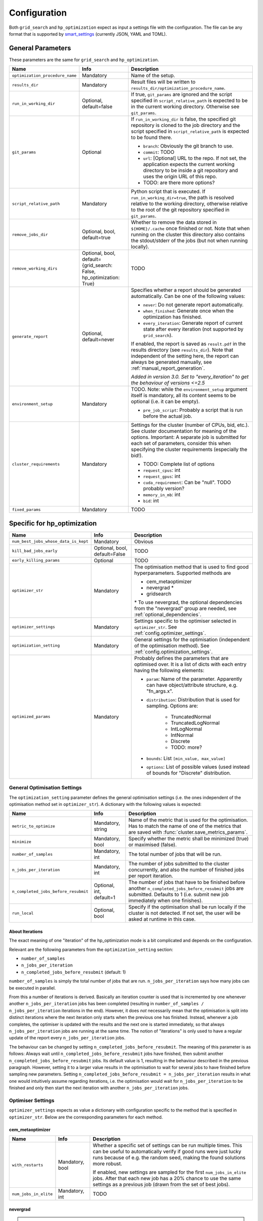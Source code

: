*************
Configuration
*************

Both ``grid_search`` and ``hp_optimization`` expect as input a settings file
with the configuration.  The file can be any format that is supported by
smart_settings_ (currently JSON, YAML and TOML).


.. _config.general_settings:

General Parameters
==================

.. todo::

    Explain the "job directory"
    (``${HOME}/.cache/cluster_utils-${optimization_procedure_name}-*``)
    somewhere in a central place.

These parameters are the same for ``grid_search`` and ``hp_optimization``.

.. list-table::
   :header-rows: 1

   * - Name
     - Info
     - Description
   * - ``optimization_procedure_name``
     - Mandatory
     - Name of the setup.
   * - ``results_dir``
     - Mandatory
     - Result files will be written to
       ``results_dir/optimization_procedure_name``.
   * - ``run_in_working_dir``
     - Optional, default=false
     - If true, ``git_params`` are ignored and the script specified in
       ``script_relative_path`` is expected to be in the current working
       directory.  Otherwise see ``git_params``.
   * - ``git_params``
     - Optional
     - If ``run_in_working_dir`` is false, the specified git repository is
       cloned to the job directory and the script specified in
       ``script_relative_path`` is expected to be found there.

       - ``branch``: Obviously the git branch to use.
       - ``commit``: TODO
       - ``url``: [Optional] URL to the repo.  If not set, the application
         expects the current working directory to be inside a git repository
         and uses the origin URL of this repo.
       - TODO: are there more options?
   * - ``script_relative_path``
     - Mandatory
     - Python script that is executed.  If ``run_in_working_dir=true``, the
       path is resolved relative to the working directory, otherwise relative
       to the root of the git repository specified in ``git_params``.
   * - ``remove_jobs_dir``
     - Optional, bool, default=true
     - Whether to remove the data stored in ``${HOME}/.cache`` once finished or
       not.  Note that when running on the cluster this directory also contains
       the stdout/stderr of the jobs (but not when running locally).
   * - ``remove_working_dirs``
     - Optional, bool, default={grid_search: False, hp_optimization: True}
     - TODO
   * - ``generate_report``
     - Optional, default=never
     - Specifies whether a report should be generated automatically. Can be one of the
       following values:

       - ``never``: Do not generate report automatically.
       - ``when_finished``: Generate once when the optimization has finished.
       - ``every_iteration``: Generate report of current state after every iteration
         (not supported by ``grid_search``).

       If enabled, the report is saved as ``result.pdf`` in the results directory (see
       ``results_dir``).  Note that independent of the setting here, the report can
       always be generated manually, see :ref:`manual_report_generation`.

       *Added in version 3.0.  Set to "every_iteration" to get the behaviour of
       versions <=2.5*
   * - ``environment_setup``
     - Mandatory
     - TODO.
       Note: while the ``environment_setup`` argument itself is mandatory, all
       its content seems to be optional (i.e. it can be empty).

       - ``pre_job_script``:  Probably a script that is run before the actual
         job.
   * - ``cluster_requirements``
     - Mandatory
     - Settings for the cluster (number of CPUs, bid, etc.).  See cluster
       documentation for meaning of the options.  Important: A separate job is
       submitted for each set of parameters, consider this when specifying the
       cluster requirements (especially the bid!).

       - TODO: Complete list of options
       - ``request_cpus``: int
       - ``request_gpus``: int
       - ``cuda_requirement``:  Can be "null".  TODO probably version?
       - ``memory_in_mb``: int
       - ``bid``: int
   * - ``fixed_params``
     - Mandatory
     - TODO


Specific for hp_optimization
============================

.. list-table::
   :header-rows: 1

   * - Name
     - Info
     - Description
   * - ``num_best_jobs_whose_data_is_kept``
     - Mandatory
     - Obvious
   * - ``kill_bad_jobs_early``
     - Optional, bool, default=False
     - TODO
   * - ``early_killing_params``
     - Optional
     - TODO
   * - ``optimizer_str``
     - Mandatory
     - The optimisation method that is used to find good hyperparameters.
       Supported methods are 

       - cem_metaoptimizer
       - nevergrad \*
       - gridsearch

       \* To use nevergrad, the optional dependencies from the "nevergrad" group are
       needed, see :ref:`optional_dependencies`.
   * - ``optimizer_settings``
     - Mandatory
     - Settings specific to the optimiser selected in ``optimizer_str``.
       See :ref:`config.optimizer_settings`.
   * - ``optimization_setting``
     - Mandatory
     - General settings for the optimisation (independent of the optimisation
       method).  See :ref:`config.optimization_settings`.
   * - ``optimized_params``
     - Mandatory
     - Probably defines the parameters that are optimised over.  It is a list
       of dicts with each entry having the following elements:

       - ``param``:  Name of the parameter.  Apparently can have
         object/attribute structure, e.g. "fn_args.x".
       - ``distribution``: Distribution that is used for sampling.  Options
         are:

           - TruncatedNormal
           - TruncatedLogNormal
           - IntLogNormal
           - IntNormal
           - Discrete
           - TODO: more?
       - ``bounds``:  List ``[min_value, max_value]``
       - ``options``:  List of possible values (used instead of bounds for
         "Discrete" distribution.


.. _config.optimization_settings:

General Optimisation Settings
-----------------------------

The ``optimization_setting`` parameter defines the general optimisation
settings (i.e. the ones independent of the optimisation method set in
``optimizer_str``).  A dictionary with the following values is expected:

.. list-table::
   :header-rows: 1

   * - Name
     - Info
     - Description
   * - ``metric_to_optimize``
     - Mandatory, string
     - Name of the metric that is used for the optimisation.  Has to match the
       name of one of the metrics that are saved with
       :func:`cluster.save_metrics_params`.
   * - ``minimize``
     - Mandatory, bool
     - Specify whether the metric shall be minimized (true) or maximised
       (false).
   * - ``number_of_samples``
     - Mandatory, int
     - The total number of jobs that will be run.
   * - ``n_jobs_per_iteration``
     - Mandatory, int
     - The number of jobs submitted to the cluster concurrently, and also the
       number of finished jobs per report iteration.
   * - ``n_completed_jobs_before_resubmit``
     - Optional, int, default=1
     - The number of jobs that have to be finished before another
       ``n_completed_jobs_before_resubmit`` jobs are submitted.  Defaults to 1
       (i.e. submit new job immediately when one finishes).
   * - ``run_local``
     - Optional, bool
     - Specify if the optimisation shall be run locally if the cluster is not
       detected.  If not set, the user will be asked at runtime in this case.


About Iterations
~~~~~~~~~~~~~~~~

The exact meaning of one "iteration" of the hp_optimization mode is a bit
complicated and depends on the configuration.

Relevant are the following parameters from the ``optimization_setting``
section:

- ``number_of_samples``
- ``n_jobs_per_iteration``
- ``n_completed_jobs_before_resubmit`` (default: 1)

``number_of_samples`` is simply the total number of jobs that are run.
``n_jobs_per_iteration`` says how many jobs can be executed in parallel.

From this a number of iterations is derived.  Basically an iteration counter is
used that is incremented by one whenever another ``n_jobs_per_iteration`` jobs
has been completed (resulting in ``number_of_samples / n_jobs_per_iteration``
iterations in the end).  However, it does *not* necessarily mean that the
optimisation is split into distinct iterations where the next iteration only
starts when the previous one has finished. Instead, whenever a job completes,
the optimiser is updated with the results and the next one is started
immediately, so that always ``n_jobs_per_iteration`` jobs are running at the
same time. The notion of "iterations" is only used to have a regular update of
the report every ``n_jobs_per_iteration`` jobs.

The behaviour can be changed by setting ``n_completed_jobs_before_resubmit``.
The meaning of this parameter is as follows:  Always wait until
``n_completed_jobs_before_resubmit`` jobs have finished, then submit another
``n_completed_jobs_before_resubmit`` jobs. Its default value is 1, resulting in
the behaviour described in the previous paragraph.  However, setting it to a
larger value results in the optimisation to wait for several jobs to have
finished before sampling new parameters. Setting
``n_completed_jobs_before_resubmit = n_jobs_per_iteration`` results in what one
would intuitively assume regarding iterations, i.e. the optimisation would wait
for ``n_jobs_per_iteration`` to be finished and only then start the next
iteration with another ``n_jobs_per_iteration`` jobs.


.. _config.optimizer_settings:

Optimiser Settings
------------------

``optimizer_settings`` expects as value a dictionary with configuration specific
to the method that is specified in ``optimizer_str``.  Below are the
corresponding parameters for each method.

cem_metaoptimizer
~~~~~~~~~~~~~~~~~

.. list-table::
   :header-rows: 1

   * - Name
     - Info
     - Description
   * - ``with_restarts``
     - Mandatory, bool
     - Whether a specific set of settings can be run multiple times. This can be
       useful to automatically verify if good runs were just lucky runs because
       of e.g. the random seed, making the found solutions more robust.

       If enabled, new settings are sampled for the first ``num_jobs_in_elite``
       jobs.  After that each new job has a 20% chance to use the same settings
       as a previous job (drawn from the set of best jobs).
   * - ``num_jobs_in_elite``
     - Mandatory, int
     - TODO


nevergrad
~~~~~~~~~

.. note::

   To use nevergrad, the optional dependencies from the "nevergrad" group are needed,
   see :ref:`optional_dependencies`.

.. list-table::
   :header-rows: 1

   * - Name
     - Info
     - Description
   * - ``opt_alg``
     - Mandatory
     - TODO

gridsearch
~~~~~~~~~~

.. list-table::
   :header-rows: 1

   * - Name
     - Info
     - Description
   * - ``restarts``
     - Mandatory
     - TODO


Specific for grid_search
========================

.. list-table::
   :header-rows: 1

   * - Name
     - Info
     - Description
   * - ``local_run``
     - Optional
     - TODO
   * - ``load_existing_results``
     - Optional, bool, default=False
     - TODO
   * - ``restarts``
     - Mandatory
     - How often to run each configuration (useful if there is some randomness
       in the result).
   * - ``samples``
     -
     - TODO:  Does not seem to be used in grid_search
   * - ``hyperparam_list``
     - Mandatory
     - Probably list of parameters over which the grid search is performed.
       List of dicts:

       - ``param``:  Parameter name (e.g. "fn_args.x").
       - ``values``:  List of values.  Be careful with types, ``42`` will be passed as
         int, use ``42.0`` if you want float instead.


Overwriting Parameters on the Command Line
==========================================

When executing ``grid_search`` or ``hp_optimization`` it is possible to
overwrite one or more parameters of the config file by providing values on the
command line.

The general syntax for this is ``parameter_name=value`` given after the
config file.  Note, however, that ``value`` is evaluated as Python code.  This
means that string values need to be quoted in a way that is preserved by the
shell.  So for example to use a custom name for the output directory:

::

    python3 -m cluster.grid_search config.json 'optimization_procedure_name="foo"'


Nested parameters can be set using dots:

::

    python3 -m cluster.grid_search config.json 'git_params.branch="foo"'


.. _smart_settings: https://github.com/martius-lab/smart-settings
